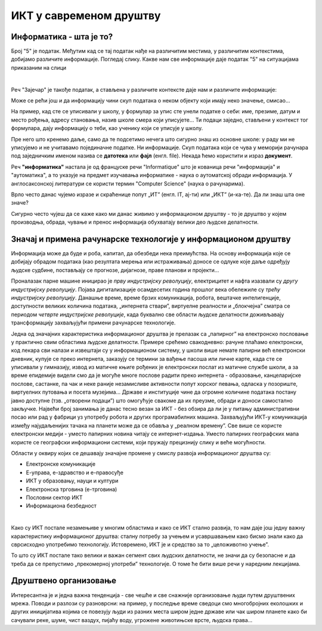 ИКТ у савременом друштву
=========================

Информатика - шта је то?
------------------------

Број "5" је податак. Међутим кад се тај податак нађе на различитим местима, у различитим контекстима, добијамо различите информације.
Погледај слику. Какве нам све информације даје податак "5" на ситуацијама приказаним на слици

.. image:: ../../_images/1_broj5.png
   :width: 600px   
   :align: center 


|


Реч "Зајечар" је такође податак, а стављена у различите контексте даје нам и различите информације:

.. image:: ../../_images/1_zajecar.png
   :width: 720px   
   :align: center

.. infonote:: 

   **Податак** може да буде број, симбол, текст, боја...

   **Информација** се добија када се податак протумачи у контексту.

Може се рећи још и да информацију чини скуп података о неком објекту који имају неко значење, смисао...

На пример, кад сте се уписивали у школу, у формулар за упис сте унели податке о себи: име, презиме, датум и место рођења, адресу становања, назив школе смера који уписујете... Ти подаци заједно, стављени у контекст тог формулара, дају  информацију о теби, као ученику који се уписује у школу.


.. questionnote::
   
   Пронађи у свом окружењу примере појављивања једног податка у различитим контекстима, тако да дају различите информације. 


Пре него што кренемо даље, само да те подсетимо нечега што сигурно знаш из основне школе: у раду ми не уписујемо и не учитавамо појединачне податке. Ни информације. Скуп података који се чува у меморији рачунара под заједничким именом назива се **датотека** или **фајл** (енгл. file). Некада ћемо користити и израз **документ**.

Реч **"информатика"** настала је од француске речи "Informatique" што је кованица речи "информација" и "аутоматика", а то указује на предмет изучавања информатике - наука о аутоматској обради информација. У англосаксонској литератури се користи термин "Computer Science" (наука о рачунарима).

Врло често данас чујемо изразе и скраћенице попут „ИТ” (енгл. IT, ај-ти) или „ИКТ” (и-ка-те). Да ли знаш шта оне значе?

.. infonote:: 

   **ИТ** је скраћеница за појам **информационе технологије** - обухватају рачунаре и друге електронске уређаје  за прикупљање, обраду, чување, пренос и заштиту информација. Када томе додамо комуникационе технологије - којима се све то што спада у „информационе технологије” повезује ради комуникације, размене информација, долазимо до ширег појма - **информационо-комуникационе технологије** - **ИКТ** (енгл. ICT, ај-си-ти).


Сигурно често чујеш да се каже како ми данас живимо у информационом друштву - то је друштво у којем производња, обрада, чување и пренос информација обухватају велики део људске делатности.

.. dragndrop:: cas1
    :feedback: Tвој одговор није тачан. Покушај поново!
    :match_1: Податак|||је чињеница (број, реч, слика, симбол, боја...).
    :match_2: Информација|||се добија када се податак протумачи у контексту.
    :match_3: Информатика|||се бави прикупљањем, чувањем, обрадом (мењањем) и преносом информација уз помоћ рачунара.
    :match_4: Информационе технологије|||рачунари и други електронски уређаји за прикупљање, обраду, чување, пренос и заштиту информација. 
    :match_5: Информационо друштво |||друштво у којем производња, обрада, чување и пренос информација обухватају велики део људске делатности.




Значај и примена рачунарске технологије у информационом друштву
---------------------------------------------------------------

Информација може да буде и роба, капитал, да обезбеди нека преимућства. На основу информација које се добијају обрадом података (као резултата мерења или истраживања) доносе се одлуке које даље одређују људске судбине, постављају се прогнозе, дијагнозе, праве планови и пројекти…

Проналазак парне машине иницирао је *прву индустријску револуцију*, електрицитет и нафта изазвали су *другу индустријску револуцију*. Појава дигитализације осамдесетих година прошлог века обележиле су *трећу индустријску револуцију*. Данашње време, време брзих комуникација, робота, вештачке интелигенције, доступности великих количина података, „интернета ствари”, виртуелне реалности и „блокчејна” сматра се периодом *четврте индустријске револуције*, када буквално све области људске делатности доживљавају трансформацију захваљујући примени рачунарске технологије.

.. image:: ../../_images/1_undraw_design_tools_42tf.png
   :width: 450px   
   :align: center


Једна од значајних карактеристика информационог друштва је прелазак са „папирног” на електронско пословање у практично свим областима људске делатности. Примере срећемо свакодневно: рачуне плаћамо електронски, код лекара сви налази и извештаји су у информационом систему, у школи више немате папирни већ електронски дневник, купује се преко интернета, заказују се термини за вађење пасоша или личне карте, када сте се уписивали у гимназију, извод из матичне књиге рођених је електронски послат из матичне службе школи,  а за време епидемије видели смо да је могуће многе послове радити преко интернета -  образовање, канцеларијске послове, састанке, па чак и неке раније незамисливе активности попут хорског певања, одласка у позориште, виртуелних путовања и посета музејима… Државе и институције чине да огромне количине података постану јавно доступне (тзв. „отворени подаци”) што омогућује свакоме да их преузме, обради и доноси самостално закључке. Највећи број занимања је данас тесно везан за ИКТ - без обзира да ли је у питању административни посао или рад у фабрици уз употребу робота и других програмабилних машина. Захваљујући ИКТ-у комуникација између најудаљенијих тачака на планети може да се обавља у „реалном времену”. Све више се користе електронски медији - уместо папирних новина читају се интернет-издања. Уместо папирних географских мапа користе се географски информациони системи, који пружају прецизнију слику и веће могућности. 

.. infonote:: 

   Пре десетак година донета је стратегија развоја информационог друштва у Републици Србији до 
   2020. године - управо до момента када је креиран и овај наставни материјал. 
   Иако је тај текст доступан на овом линку 
   `Стратегију развоја информационог друштва у Републици Србији до 2020.г <https://mtt.gov.rs/download/3/Strategija_razvoja_informacionog_drustva_2020.pdf>`_.  ми га нећемо читати у целости, али ћемо цитирати неке делове који нам могу помоћи да схватимо 
   који су то све сегменти људске делатности и које су то активности које утичу на развој информационог 
   друштва:

   „Информационе и комуникационе технологије су током само једне људске генерације револуционарно промениле начин живота, учења, рада и забаве. ИКТ све дубље трансформишу начин интеракције људи, предузећа и јавних институција.” 


Области у оквиру којих се дешавају значајне промене у смислу развоја информационог друштва су:

- Електронске комуникације

- Е-управа, е-здравство и е-правосуђе

- ИКТ у образовању, науци и култури

- Електронска трговина (е-трговина)

- Пословни сектор ИКТ

- Информациона безбедност

|

.. reveal:: dugmeupr
   :showtitle: Кад смо код е-управе…
   :hidetitle: Сакриј прозор
   
   .. infonote::
   
      Погледај које су све услуге доступне преко сервиса `еУправа <https://euprava.gov.rs/>`_.


.. questionnote::

   Знаш ли да набројиш из сваке од наведених области у оквиру којих се дешавају значајне промене у смислу развоја информационог друштва по неколико услуга за које знаш да су доступне у Србији путем интернета? Да ли неке од њих користиш ти или чланови твоје породице?


Како су ИКТ постале незамењиве у многим областима и како се ИКТ стално развија, то нам даје још једну важну карактеристику информационог друштва: сталну потребу за учењем и усавршавањем како бисмо знали како да сврсисходно употребимо технологију. Истовремено, ИКТ је и средство за то „целоживотно учење”. 

То што су ИКТ постале тако велики и важан сегмент свих људских делатности, не значи да су безопасне и да треба да се препустимо „прекомерној употреби” технологије. О томе ће бити више речи у наредним лекцијама.


.. image:: ../../_images/1_undraw_in_progress_ql6.png
   :width: 350px   
   :align: center


Друштвено организовање
----------------------

Интересантна је и једна важна тенденција - све чешће и све снажније организовање људи путем друштвених мрежа. Поводи и разлози су разноврсни: на пример, у последње време сведоци смо  многобројних еколошких и других иницијатива којима се повезују људи из разних места широм једне државе или чак широм планете како би сачували реке, шуме, чист ваздух, пијаћу воду, угрожене животињске врсте, људска права...

.. questionnote::

   Људи који се без интернета можда никада не би срели и имали прилике да се међусобно информишу и размене идеје, сада се организују у снажне еколошке покрете како би заштити животну средину. Да ли знаш за неке такве грађанске иницијативе? Потражи их на интернету.